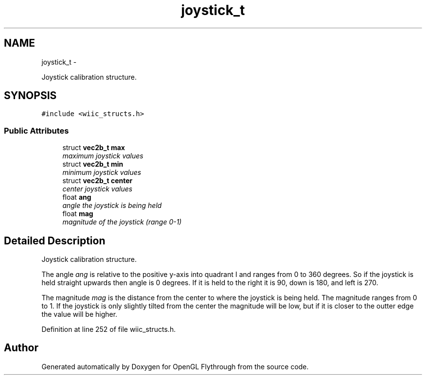 .TH "joystick_t" 3 "Sun Dec 2 2012" "Version 001" "OpenGL Flythrough" \" -*- nroff -*-
.ad l
.nh
.SH NAME
joystick_t \- 
.PP
Joystick calibration structure\&.  

.SH SYNOPSIS
.br
.PP
.PP
\fC#include <wiic_structs\&.h>\fP
.SS "Public Attributes"

.in +1c
.ti -1c
.RI "struct \fBvec2b_t\fP \fBmax\fP"
.br
.RI "\fImaximum joystick values \fP"
.ti -1c
.RI "struct \fBvec2b_t\fP \fBmin\fP"
.br
.RI "\fIminimum joystick values \fP"
.ti -1c
.RI "struct \fBvec2b_t\fP \fBcenter\fP"
.br
.RI "\fIcenter joystick values \fP"
.ti -1c
.RI "float \fBang\fP"
.br
.RI "\fIangle the joystick is being held \fP"
.ti -1c
.RI "float \fBmag\fP"
.br
.RI "\fImagnitude of the joystick (range 0-1) \fP"
.in -1c
.SH "Detailed Description"
.PP 
Joystick calibration structure\&. 

The angle \fIang\fP is relative to the positive y-axis into quadrant I and ranges from 0 to 360 degrees\&. So if the joystick is held straight upwards then angle is 0 degrees\&. If it is held to the right it is 90, down is 180, and left is 270\&.
.PP
The magnitude \fImag\fP is the distance from the center to where the joystick is being held\&. The magnitude ranges from 0 to 1\&. If the joystick is only slightly tilted from the center the magnitude will be low, but if it is closer to the outter edge the value will be higher\&. 
.PP
Definition at line 252 of file wiic_structs\&.h\&.

.SH "Author"
.PP 
Generated automatically by Doxygen for OpenGL Flythrough from the source code\&.
